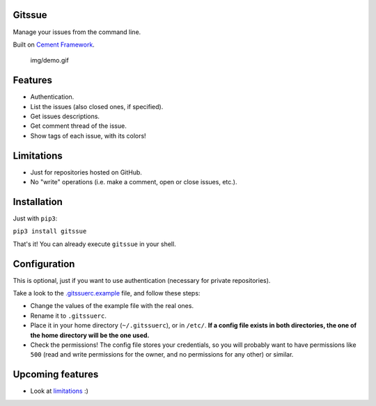 Gitssue |PyPI version|
======================

|Build Status| |Coverage Status| |Python versions| |License|

Manage your issues from the command line.

Built on `Cement Framework <http://builtoncement.com/>`__.

.. figure:: img/demo.gif
   :alt: img/demo.gif

   img/demo.gif

Features
========

-  Authentication.
-  List the issues (also closed ones, if specified).
-  Get issues descriptions.
-  Get comment thread of the issue.
-  Show tags of each issue, with its colors!

Limitations
===========

-  Just for repositories hosted on GitHub.
-  No "write" operations (i.e. make a comment, open or close issues,
   etc.).

Installation
============

Just with ``pip3``:

``pip3 install gitssue``

That's it! You can already execute ``gitssue`` in your shell.

Configuration
=============

This is optional, just if you want to use authentication (necessary for
private repositories).

Take a look to the `.gitssuerc.example <.gitssuerc.example>`__ file, and
follow these steps:

-  Change the values of the example file with the real ones.
-  Rename it to ``.gitssuerc``.
-  Place it in your home directory (``~/.gitssuerc``), or in ``/etc/``.
   **If a config file exists in both directories, the one of the home
   directory will be the one used.**
-  Check the permissions! The config file stores your credentials, so
   you will probably want to have permissions like ``500`` (read and
   write permissions for the owner, and no permissions for any other) or
   similar.

Upcoming features
=================

-  Look at `limitations <#limitations>`__ :)

.. |PyPI version| image:: https://badge.fury.io/py/Gitssue.svg
   :target: https://badge.fury.io/py/Gitssue
.. |Build Status| image:: https://api.travis-ci.org/julenpardo/Gitssue.svg?branch=dev
   :target: https://travis-ci.org/julenpardo/Gitssue
.. |Coverage Status| image:: https://coveralls.io/repos/github/julenpardo/Gitssue/badge.svg?branch=dev
   :target: https://coveralls.io/github/julenpardo/Gitssue?branch=dev
.. |Python versions| image:: https://img.shields.io/badge/python-3.4%2C%203.5%2C%203.6-blue.svg
.. |License| image:: https://img.shields.io/badge/license-GPLv3-blue.svg

